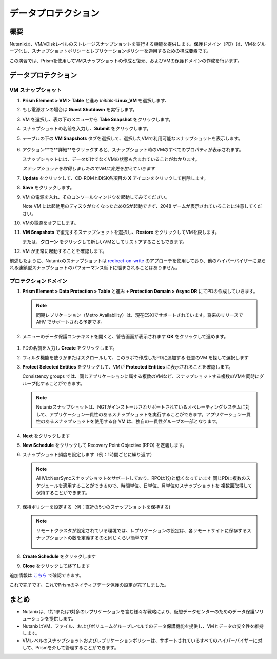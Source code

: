 .. _lab_data_protection:

---------------------
データプロテクション
---------------------

概要
++++++++

Nutanixは、VM/vDiskレベルのストレージスナップショットを実行する機能を提供します。保護ドメイン（PD）は、VMをグループ化し、スナップショットポリシーとレプリケーションポリシーを適用するための構成要素です。

この演習では、Prismを使用してVMスナップショットの作成と復元、およびVMの保護ドメインの作成を行います。

データプロテクション
+++++++++++++++

VM スナップショット
............

#. **Prism Element > VM > Table** と進み *Initials*-**Linux_VM** を選択します、

#. もし電源オンの場合は **Guest Shutdown** を実行します。

#. VM を選択し、表の下のメニューから **Take Snapshot** をクリックします。

#. スナップショットの名前を入力し、**Submit** をクリックします。

#. テーブルの下の **VM Snapshots** タブを選択して、選択したVMで利用可能なスナップショットを表示します。

   .. figure:: images/manage_workloads_04.png

#. アクション**で**詳細**をクリックすると、スナップショット時のVMのすべてのプロパティが表示されます。

   スナップショットには、データだけでなくVMの状態も含まれていることがわかります。

   *スナップショットを取得しましたのでVMに変更を加えていきます*

#. **Update** をクリックして、CD-ROMとDISK各項目の **X** アイコンをクリックして削除します。

#. **Save** をクリックします。

#. VM の電源を入れ、そのコンソールウィンドウを起動してみてください。

   Note VM には起動用のディスクがなくなったためOSが起動できず、2048 ゲームが表示されていることに注意してください。

#. VMの電源をオフにします。

#. **VM Snapshots** で復元するスナップショットを選択し、**Restore** をクリックしてVMを戻します。

   または、**クローン** をクリックして新しいVMとしてリストアすることもできます。

#. VM が正常に起動することを確認します。

前述したように、Nutanixのスナップショットは `redirect-on-write <https://nutanixbible.com/#anchor-book-of-acropolis-snapshots-and-clones>`_ のアプローチを使用しており、他のハイパーバイザーに見られる連鎖型スナップショットのパフォーマンス低下に悩まされることはありません。

プロテクションドメイン
..................

#. **Prism Element > Data Protection > Table** と進み **+ Protection Domain > Async DR** にてPDの作成していきます。

   .. note::

      同期レプリケーション（Metro Availability）は、現在ESXiでサポートされています。将来のリリースで AHV でサポートされる予定です。

#. メニューのデータ保護コンテキストを開くと、警告画面が表示されます **OK** をクリックして進めます。

  .. figure:: images/data_protection_01.png

#.  PDの名前を入力し **Create** をクリックします。

#. フィルタ機能を使うかまたはスクロールして、このラボで作成したPDに追加する 任意のVM を探して選択します

#. **Protect Selected Entities** をクリックして、VMが **Protected Entities** に表示されることを確認します。

   Consistency groups では、同じアプリケーションに属する複数のVMなど、スナップショットする複数のVMを同時にグループ化することができます。

   .. note:: Nutanixスナップショットは、NGTがインストールされサポートされているオペレーティングシステムに対して、アプリケーション一貫性のあるスナップショットを実行することができます。アプリケーション一貫性のあるスナップショットを使用する各 VM は、独自の一貫性グループの一部となります。

#. **Next** をクリックします

#. **New Schedule** をクリックして Recovery Point Objective (RPO) を定義します。

#. スナップショット頻度を設定します（例：1時間ごとに繰り返す）

   .. note::

      AHVはNearSyncスナップショットをサポートしており、RPOは1分と低くなっています
      同じPDに複数のスケジュールを適用することができるので、時間単位、日単位、月単位のスナップショットを 複数回取得して保持することができます。

#. 保持ポリシーを設定する（例：直近の5つのスナップショットを保持する)

   .. note::

      リモートクラスタが設定されている環境では、レプリケーションの設定は、各リモートサイトに保存するスナップショットの数を定義するのと同じくらい簡単です

      .. figure:: images/snapshot_02.png

#. **Create Schedule** をクリックします

#. **Close** をクリックして終了します

追加情報は `こちら <https://nutanixbible.com/#anchor-book-of-acropolis-backup-and-disaster-recovery>`_ で確認できます。

これで完了です。これでPrismのネイティブデータ保護の設定が完了しました。

まとめ
+++++++++

- Nutanixは、1対1または1対多のレプリケーションを含む様々な戦略により、仮想データセンターのためのデータ保護ソリューションを提供します。
- NutanixはVM、ファイル、およびボリュームグループレベルでのデータ保護機能を提供し、VMとデータの安全性を維持します。
- VMレベルのスナップショットおよびレプリケーションポリシーは、サポートされているすべてのハイパーバイザーに対して、Prismを介して管理することができます。
